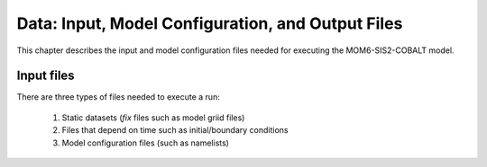 .. _InputsOutputs:

*****************************************************
Data: Input, Model Configuration, and Output Files
*****************************************************

This chapter describes the input and model configuration files needed for executing the MOM6-SIS2-COBALT model.

=============
Input files
=============

There are three types of files needed to execute a run: 

   #. Static datasets (*fix* files such as model griid files)
   #. Files that depend on time such as initial/boundary conditions 
   #. Model configuration files (such as namelists)
